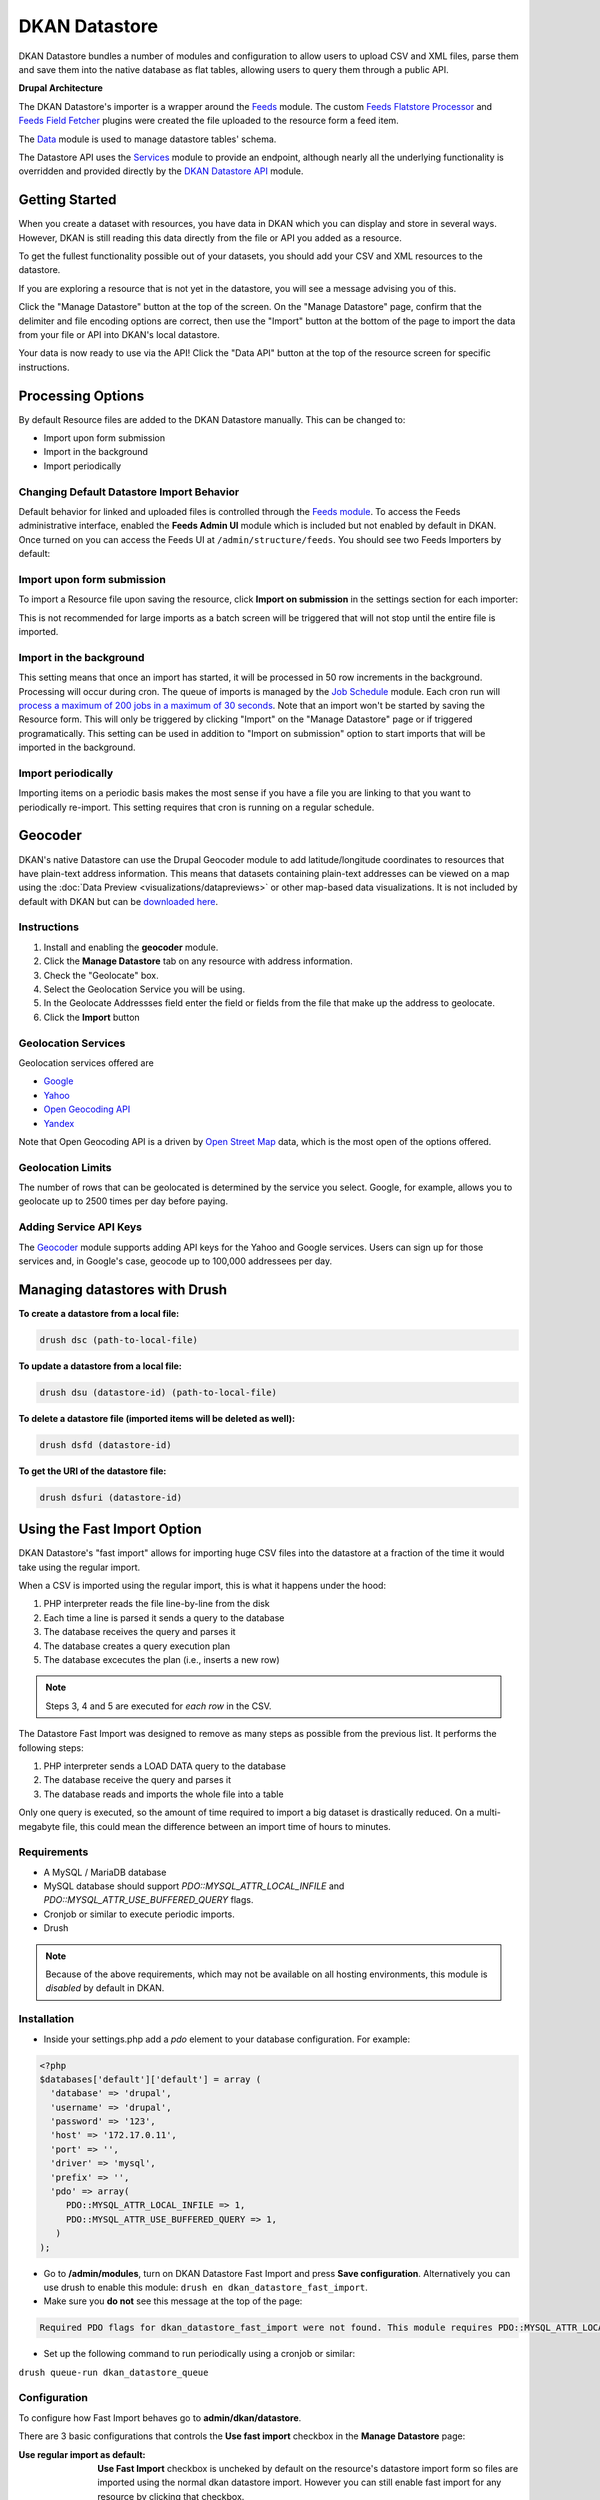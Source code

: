 DKAN Datastore
===============

DKAN Datastore bundles a number of modules and configuration to allow users to upload CSV and XML files, parse them and save them into the native database as flat tables, allowing users to query them through a public API.

**Drupal Architecture**

The DKAN Datastore's importer is a wrapper around the `Feeds <https://www.drupal.org/project/feeds>`_ module. The custom `Feeds Flatstore Processor <https://github.com/NuCivic/feeds_flatstore_processor>`_ and `Feeds Field Fetcher <https://www.drupal.org/project/feeds_field_fetcher>`_ plugins were created  the file uploaded to the resource form a feed item.

The `Data <https://www.drupal.org/project/data>`_ module is used to manage datastore tables' schema.

The Datastore API uses the `Services <https://www.drupal.org/project/services>`_ module to provide an endpoint, although nearly all the underlying functionality is overridden and provided directly by the `DKAN Datastore API <https://www.drupal.org/project/services>`_ module.

Getting Started
----------------

When you create a dataset with resources, you have data in DKAN which you can display and store in several ways. However, DKAN is still reading this data directly from the file or API you added as a resource.

To get the fullest functionality possible out of your datasets, you should add your CSV and XML resources to the datastore.

If you are exploring a resource that is not yet in the datastore, you will see a message advising you of this. 

.. image:: ../images/datastore-message.png

Click the "Manage Datastore" button at the top of the screen. On the "Manage Datastore" page, confirm that the delimiter and file encoding options are correct, then use the "Import" button at the bottom of the page to import the data from your file or API into DKAN's local datastore.

.. image:: ../images/datastore-resource.png

Your data is now ready to use via the API! Click the "Data API" button at the top of the resource screen for specific instructions.

Processing Options
-------------------

By default Resource files are added to the DKAN Datastore manually. This can be changed to:

* Import upon form submission
* Import in the background
* Import periodically

Changing Default Datastore Import Behavior
^^^^^^^^^^^^^^^^^^^^^^^^^^^^^^^^^^^^^^^^^^^
Default behavior for linked and uploaded files is controlled through the `Feeds module <http://dgo.to/feeds>`_. To access the Feeds administrative interface, enabled the **Feeds Admin UI** module which is included but not enabled by default in DKAN. Once turned on you can access the Feeds UI at ``/admin/structure/feeds``. You should see two Feeds Importers by default: 

.. image:: ../images/datastore-feeds-importers.png

Import upon form submission
^^^^^^^^^^^^^^^^^^^^^^^^^^^^^^^^^^^^^^
To import a Resource file upon saving the resource, click **Import on submission** in the settings section for each importer: 

.. image:: ../images/datastore-import-submission.png

This is not recommended for large imports as a batch screen will be triggered that will not stop until the entire file is imported.

Import in the background
^^^^^^^^^^^^^^^^^^^^^^^^^^^^^^^^^^^^^^
This setting means that once an import has started, it will be processed in 50 row increments in the background. Processing will occur during cron. The queue of imports is managed by the `Job Schedule <http://dgo.to/job_scheduler>`_ module. Each cron run will `process a maximum of 200 jobs in a maximum of 30 seconds <http://cgit.drupalcode.org/job_scheduler/tree/job_scheduler.module?id=7.x-2.0-alpha3#n54>`_. Note that an import won't be started by saving the Resource form. This will only be triggered by clicking "Import" on the "Manage Datastore" page or if triggered programatically. This setting can be used in addition to "Import on submission" option to start imports that will be imported in the background.

Import periodically
^^^^^^^^^^^^^^^^^^^^^^^^^^^^^^^^^^^^^^
Importing items on a periodic basis makes the most sense if you have a file you are linking to that you want to periodically re-import. This setting requires that cron is running on a regular schedule.

Geocoder
---------

DKAN's native Datastore can use the Drupal Geocoder module to add latitude/longitude coordinates to resources that have plain-text address information. This means that datasets containing plain-text addresses can be viewed on a map using the :doc:`Data Preview <visualizations/datapreviews>` or other map-based data visualizations. It is not included by default with DKAN but can be `downloaded here <https://www.drupal.org/project/geocoder>`_.

Instructions
^^^^^^^^^^^^^
1. Install and enabling the **geocoder** module.
2. Click the **Manage Datastore** tab on any resource with address information.
3. Check the "Geolocate" box.
4. Select the Geolocation Service you will be using.
5. In the Geolocate Addressses field enter the field or fields from the file that make up the address to geolocate.
6. Click the **Import** button

.. image:: images/datastore-geolocate.png

Geolocation Services
^^^^^^^^^^^^^^^^^^^^^
Geolocation services offered are 

* `Google <https://developers.google.com/maps/articles/geocodestrat>`_
* `Yahoo <http://developer.yahoo.com/boss/geo/>`_
* `Open Geocoding API <href="https://developer.mapquest.com/documentation/open/geocoding-api/>`_
* `Yandex <http://api.yandex.com/maps/doc/geocoder/desc/concepts/input_params.xml>`_

Note that Open Geocoding API is a driven by `Open Street Map <http://www.openstreetmap.org/>`_ data, which is the most open of the options offered.

Geolocation Limits
^^^^^^^^^^^^^^^^^^^
The number of rows that can be geolocated is determined by the service you select. Google, for example, allows you to geolocate up to 2500 times per day before paying.

Adding Service API Keys
^^^^^^^^^^^^^^^^^^^^^^^^^^
The `Geocoder <https://drupal.org/project/geocoder>`_ module supports adding API keys for the Yahoo and Google services. Users can sign up for those services and, in Google's case, geocode up to 100,000 addressees per day.


Managing datastores with Drush
-------------------------------
**To create a datastore from a local file:**

.. code-block:: php

  drush dsc (path-to-local-file)


**To update a datastore from a local file:**

.. code-block:: php

  drush dsu (datastore-id) (path-to-local-file)


**To delete a datastore file (imported items will be deleted as well):**

.. code-block:: php

  drush dsfd (datastore-id)


**To get the URI of the datastore file:**

.. code-block:: php

  drush dsfuri (datastore-id)


Using the Fast Import Option
-----------------------------

DKAN Datastore's "fast import" allows for importing huge CSV files into the datastore at a fraction of the time it would take using the regular import.

When a CSV is imported using the regular import, this is what it happens under the hood:

1. PHP interpreter reads the file line-by-line from the disk
2. Each time a line is parsed it sends a query to the database
3. The database receives the query and parses it
4. The database creates a query execution plan
5. The database excecutes the plan (i.e., inserts a new row)

.. note::

  Steps 3, 4 and 5 are executed for *each row* in the CSV.

The Datastore Fast Import was designed to remove as many steps as possible from the previous list. It performs the following steps:

1. PHP interpreter sends a LOAD DATA query to the database
2. The database receive the query and parses it
3. The database reads and imports the whole file into a table

Only one query is executed, so the amount of time required to import a big dataset is drastically reduced. On a multi-megabyte file, this could mean the difference between an import time of hours to minutes.

Requirements
^^^^^^^^^^^^^^

- A MySQL / MariaDB database
- MySQL database should support `PDO::MYSQL_ATTR_LOCAL_INFILE` and `PDO::MYSQL_ATTR_USE_BUFFERED_QUERY` flags.
- Cronjob or similar to execute periodic imports.
- Drush

.. note::

  Because of the above requirements, which may not be available on all hosting environments, this module is *disabled* by default in DKAN.

Installation
^^^^^^^^^^^^^^

- Inside your settings.php add a `pdo` element to your database configuration. For example:
.. code-block:: php

  <?php
  $databases['default']['default'] = array (
    'database' => 'drupal',
    'username' => 'drupal',
    'password' => '123',
    'host' => '172.17.0.11',
    'port' => '',
    'driver' => 'mysql',
    'prefix' => '',
    'pdo' => array(
       PDO::MYSQL_ATTR_LOCAL_INFILE => 1,
       PDO::MYSQL_ATTR_USE_BUFFERED_QUERY => 1,
     )
  );

- Go to **/admin/modules**, turn on DKAN Datastore Fast Import and press **Save configuration**. Alternatively you can use drush to enable this module: ``drush en dkan_datastore_fast_import``.
- Make sure you **do not** see this message at the top of the page:
.. code-block:: bash

  Required PDO flags for dkan_datastore_fast_import were not found. This module requires PDO::MYSQL_ATTR_LOCAL_INFILE and PDO::MYSQL_ATTR_USE_BUFFERED_QUERY

- Set up the following command to run periodically using a cronjob or similar: 
``drush queue-run dkan_datastore_queue``


Configuration
^^^^^^^^^^^^^^

To configure how Fast Import behaves go to **admin/dkan/datastore**.

There are 3 basic configurations that controls the **Use fast import** checkbox in the **Manage Datastore** page:

:Use regular import as default: **Use Fast Import** checkbox is uncheked by default on the resource's datastore import form so files are imported using the normal dkan datastore import. However you can still enable fast import for any resource by clicking that checkbox.

:Use fast import as default: **Use Fast Import** checkbox is cheked by default so files are imported using DKAN Fast Import. Like the previous setting, you can uncheck **Use Fast Import** on the resource-specific datastore import form to use the normal import instead.

:Use fast import for files with a weight over: From this setting you obtain a refined control about when **Use Fast Import** should be checked. This option reveals an additional setting: **"File size threshold."** "Use Fast Import" will be checked on the datastore import form for all the files over this size threshold. A size expressed as a number of bytes with optional SI or IEC binary unit prefix (e.g. 2, 3K, 5MB, 10G, 6GiB, 8 bytes, 9mbytes)

Either of the two "Use fast import" options will also reveal the following additional settings:

:Load Data Statement: Some hostings doesn't support ``LOAD DATA LOCAL INFILE``. If that's your case you can switch to ``LOAD DATA INFILE``.
:Queue Filesize Threshold: If a file is small enough, you can avoid waiting until the drush queue runs by configuring this threshold. Files with a size under this value won't be queued and will rather imported during the request. The time to perform the import should fit into the php request timeout, or your import could be aborted.


Usage
^^^^^^^^^^^^^^

To import a resource using Fast Import:

- Create a resource using a CSV file (**node/add/resource**) or edit an existing one.
- Click on **Manage Datastore**
- Make sure **No imported items.** legend shows up.
- Check **Use Fast Import** checkbox
- Press **import**


Datastore API
--------------

Once processed, Datastore information is available via the Datastore API. For more information, see the :doc:`Datastore API page <../apis/datastore-api>`.
